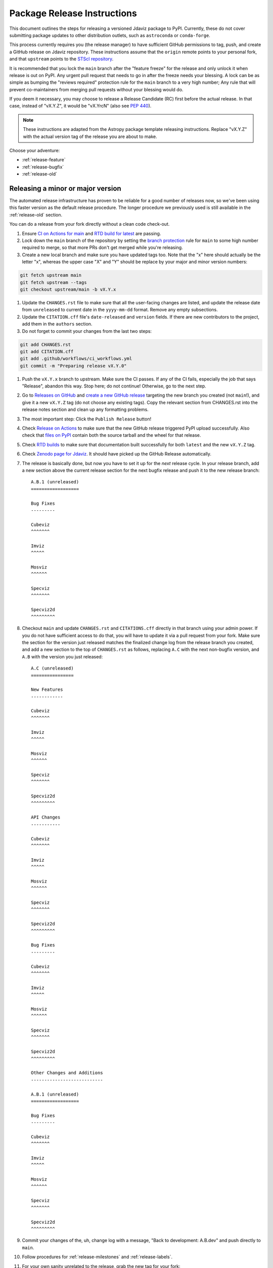 ****************************
Package Release Instructions
****************************

This document outlines the steps for releasing a versioned Jdaviz package to
PyPI. Currently, these do not cover submitting package updates to other
distribution outlets, such as ``astroconda`` or ``conda-forge``.

This process currently requires you (the release manager) to have sufficient GitHub
permissions to tag, push, and create a GitHub release on Jdaviz repository. These
instructions assume that the ``origin`` remote points to your personal fork,
and that ``upstream`` points to the
`STScI repository <https://github.com/spacetelescope/jdaviz.git>`_.

It is recommended that you lock the ``main`` branch after the "feature freeze"
for the release and only unlock it when release is out on PyPI. Any urgent
pull request that needs to go in after the freeze needs your blessing.
A lock can be as simple as bumping the "reviews required" protection rule
for the ``main`` branch to a very high number; Any rule that will prevent
co-maintainers from merging pull requests without your blessing would do.

If you deem it necessary, you may choose to release a Release Candidate (RC)
first before the actual release. In that case, instead of "vX.Y.Z", it would
be "vX.YrcN" (also see `PEP 440 <https://www.python.org/dev/peps/pep-0440/>`_).

.. note::
    These instructions are adapted from the Astropy package template releasing
    instructions. Replace "vX.Y.Z" with the actual version tag of the release you
    are about to make.

Choose your adventure:

* :ref:`release-feature`
* :ref:`release-bugfix`
* :ref:`release-old`


.. _release-feature:

Releasing a minor or major version
==================================

The automated release infrastructure has proven to be reliable for a good number
of releases now, so we've been using this faster version as the default release
procedure. The longer procedure we previously used is still available in the
:ref:`release-old` section.

You can do a release from your fork directly without a clean code check-out.

#. Ensure `CI on Actions for main <https://github.com/spacetelescope/jdaviz/actions/workflows/ci_workflows.yml?query=branch%3Amain>`_
   and `RTD build for latest <https://readthedocs.org/projects/jdaviz/builds/>`_
   are passing.

#. Lock down the ``main`` branch of the repository by setting the
   `branch protection <https://github.com/spacetelescope/jdaviz/settings/branches>`_
   rule for ``main`` to some high number required to merge, so that more PRs don't
   get merged while you're releasing.

#. Create a new local branch and make sure you have updated tags too. Note
   that the "x" here should actually be the letter "x", whereas the upper case "X"
   and "Y" should be replace by your major and minor version numbers:

.. code-block:: bash

     git fetch upstream main
     git fetch upstream --tags
     git checkout upstream/main -b vX.Y.x

#. Update the ``CHANGES.rst`` file to make sure that all the user-facing changes are listed,
   and update the release date from ``unreleased`` to current date in the ``yyyy-mm-dd`` format.
   Remove any empty subsections.

#. Update the ``CITATION.cff`` file's ``date-released`` and ``version`` fields.
   If there are new contributors to the project, add them in the ``authors``
   section.

#. Do not forget to commit your changes from the last two steps:

.. code-block:: bash

     git add CHANGES.rst
     git add CITATION.cff
     git add .github/workflows/ci_workflows.yml
     git commit -m "Preparing release vX.Y.0"

#. Push the ``vX.Y.x`` branch to upstream.
   Make sure the CI passes. If any of the CI fails, especially the job that
   says "Release", abandon this way. Stop here; do not continue! Otherwise,
   go to the next step.

#. Go to `Releases on GitHub <https://github.com/spacetelescope/jdaviz/releases>`_
   and `create a new GitHub release <https://docs.github.com/en/repositories/releasing-projects-on-github/managing-releases-in-a-repository>`_
   targeting the new branch you created (not ``main``!), and give it a new ``vX.Y.Z``
   tag (do not choose any existing tags). Copy the relevant section from CHANGES.rst
   into the release notes section and clean up any formatting problems.

#. The most important step: Click the ``Publish Release`` button!

#. Check `Release on Actions <https://github.com/spacetelescope/jdaviz/actions/workflows/publish.yml>`_
   to make sure that the new GitHub release triggered PyPI upload successfully.
   Also check that `files on PyPI <https://pypi.org/project/jdaviz/#files>`_ contain
   both the source tarball and the wheel for that release.

#. Check `RTD builds <https://readthedocs.org/projects/jdaviz/builds/>`_ to make sure
   that documentation built successfully for both ``latest`` and the new ``vX.Y.Z`` tag.

#. Check `Zenodo page for Jdaviz <https://doi.org/10.5281/zenodo.5513927>`_.
   It should have picked up the GitHub Release automatically.

#. The release is basically done, but now you have to set it up for the
   *next* release cycle. In your release branch, add a new section above the
   current release section for the next bugfix release and push it to the
   new release branch::

     A.B.1 (unreleased)
     ==================

     Bug Fixes
     ---------

     Cubeviz
     ^^^^^^^

     Imviz
     ^^^^^

     Mosviz
     ^^^^^^

     Specviz
     ^^^^^^^

     Specviz2d
     ^^^^^^^^^

#. Checkout ``main`` and update ``CHANGES.rst`` and ``CITATIONS.cff`` directly
   in that branch using your admin power. If you do not have sufficient access to
   do that, you will have to update it via a pull request from your fork. Make
   sure the section for the version just released matches the finalized change
   log from the release branch you created, and add a new section to the top of
   ``CHANGES.rst`` as follows, replacing ``A.C`` with the next non-bugfix version,
   and ``A.B`` with the version you just released::

     A.C (unreleased)
     ================

     New Features
     ------------

     Cubeviz
     ^^^^^^^

     Imviz
     ^^^^^

     Mosviz
     ^^^^^^

     Specviz
     ^^^^^^^

     Specviz2d
     ^^^^^^^^^

     API Changes
     -----------

     Cubeviz
     ^^^^^^^

     Imviz
     ^^^^^

     Mosviz
     ^^^^^^

     Specviz
     ^^^^^^^

     Specviz2d
     ^^^^^^^^^

     Bug Fixes
     ---------

     Cubeviz
     ^^^^^^^

     Imviz
     ^^^^^

     Mosviz
     ^^^^^^

     Specviz
     ^^^^^^^

     Specviz2d
     ^^^^^^^^^

     Other Changes and Additions
     ---------------------------

     A.B.1 (unreleased)
     ==================

     Bug Fixes
     ---------

     Cubeviz
     ^^^^^^^

     Imviz
     ^^^^^

     Mosviz
     ^^^^^^

     Specviz
     ^^^^^^^

     Specviz2d
     ^^^^^^^^^

#. Commit your changes of the, uh, change log with a message, "Back to development: A.B.dev"
   and push directly to ``main``.

#. Follow procedures for :ref:`release-milestones` and :ref:`release-labels`.

#. For your own sanity unrelated to the release, grab the new tag for your fork:

.. code-block:: bash

     git fetch upstream --tags

Congratulations, you have just released a new version of Jdaviz!

.. _release-bugfix:

Releasing a bugfix version
==========================

The procedure for a bugfix release is a little different from a feature release - you will
be cherry-picking bugfixes into an existing release branch, and will also need to do some
cleanup on the ``main`` branch.

#. Lock down the ``main`` branch of the repository by setting the
   `branch protection <https://github.com/spacetelescope/jdaviz/settings/branches>`_
   rule for ``main`` to some high number required to merge, so that more PRs don't
   get merged while you're releasing.

#. Review the appropriate `Milestone <https://github.com/spacetelescope/jdaviz/milestones>`_
   to see which PRs should be released in this version.

#. Checkout the ``vX.Y.x`` branch corresponding to the last feature release.

#. For any PRs to be released in this bugfix version, find the corresponding
   `merge commit <https://github.com/spacetelescope/jdaviz/commits/main>`_ in main, copy the
   full SHA of that commit, and use git's cherry-pick command to add those commits to the
   ``vX.Y.x`` branch, resolving any conflicts:

.. code-block:: bash

       git cherry-pick -x -m1 [commit hash]

#. The ``CHANGES.rst`` should now have all of the bug fixes to be released. Delete the
   unreleased feature version section at the top of the changelog (if that was pulled in
   while cherry-picking) and update the release date of the bugfix release section
   from ``unreleased`` to current date in the ``yyyy-mm-dd`` format. Remove any empty
   subsections.

#. Update the ``CITATION.cff`` file's ``date-released`` and ``version`` fields.
   If there are new contributors to the project, add them in the ``authors``
   section.

#. Do not forget to commit your changes from the last two steps:

.. code-block:: bash

     git add CHANGES.rst
     git add CITATION.cff
     git commit -m "Preparing release vX.Y.Z"

#. Push the ``vX.Y.x`` branch to upstream.
   Make sure the CI passes. If any of the CI fails, especially the job that
   says "Release", abandon this way. Stop here; do not continue! Otherwise,
   go to the next step.

#. Go to `Releases on GitHub <https://github.com/spacetelescope/jdaviz/releases>`_
   and `create a new GitHub release <https://docs.github.com/en/repositories/releasing-projects-on-github/managing-releases-in-a-repository>`_
   targeting the release branch ``vX.Y.x`` (not ``main``!), and give it a new ``vX.Y.Z``
   tag (do not choose any existing tags). Copy the relevant section from CHANGES.rst
   into the release notes section and clean up any formatting problems.

#. The most important step: Click the ``Publish Release`` button!

#. Check `Release on Actions <https://github.com/spacetelescope/jdaviz/actions/workflows/publish.yml>`_
   to make sure that the new GitHub release triggered PyPI upload successfully.
   Also check that `files on PyPI <https://pypi.org/project/jdaviz/#files>`_ contain
   both the source tarball and the wheel for that release.

#. Check `RTD builds <https://readthedocs.org/projects/jdaviz/builds/>`_ to make sure
   that documentation built successfully for both ``latest`` and the new ``vX.Y.Z`` tag.

#. Check `Zenodo page for Jdaviz <https://doi.org/10.5281/zenodo.5513927>`_.
   It should have picked up the GitHub Release automatically.

#. The release is basically done, but now you have to set it up for the
   *next* release cycle. Checkout the ``main`` branch and update ``CHANGES.rst``
   using your admin power. If you do not have sufficient access to do that,
   you will have to update it via a pull request from your fork. Make sure the
   section for the version just released matches the finalized change log from
   the release branch (be sure to change ``unreleased`` to the appropriate date),
   and add a new bugfix release section below the next feature
   release section as follows, replacing ``X.Y.Z`` with the next minor release
   number. For example, if you just released ``3.0.2``, a section for ``3.0.3``
   would go below the section for ``3.1``::

     X.Y.Z (unreleased)
     ==================

     Bug Fixes
     ---------

     Cubeviz
     ^^^^^^^

     Imviz
     ^^^^^

     Mosviz
     ^^^^^^

     Specviz
     ^^^^^^^

     Specviz2d
     ^^^^^^^^^

#. Commit your changes of the, uh, change log with a message, "Back to development: A.B.dev"

#. Follow procedures for :ref:`release-milestones`.

#. For your own sanity unrelated to the release, grab the new tag for your fork::

     git fetch upstream --tags

Congratulations, you have just released a new version of Jdaviz!

.. _release-milestones:

Milestones bookkeeping
======================

#. Go to `Milestones <https://github.com/spacetelescope/jdaviz/milestones>`_.

#. Create a new milestone for the next release and the next bugfix release, if
   doing a feature release, or for just the next bugfix release if you just did
   one.

#. For the milestone of this release, if there are any open issues or pull requests
   still milestoned to it, move their milestones to the next feature or bugfix
   milestone as appropriate.

#. Make sure the milestone of this release ends up with "0 open" and then close it.

#. Remind the other devs of the open pull requests with milestone moved that they
   will need to move their change log entries to the new release section that you
   have created in ``CHANGES.rst`` during the release process.

.. _release-labels:

Labels bookkeeping
==================

This is only applicable if you are doing a new branched release.
In the instructions below, ``A.B`` is the old release and ``A.C`` is
the new release:

#. Go to `Labels <https://github.com/spacetelescope/jdaviz/labels>`_.

#. Find the old ``backport-vA.B.x`` label. Click its "Edit" button and
   add ``:zzz: `` in front of it. This would send it all the way to the
   end of labels listing and indicate that it has been retired from usage.

#. Click "New label" (big green button on top right). Enter ``backport-vA.C.x``
   as the label name, ``on-merge: backport to vA.C.x`` as the description, and
   ``#5319E7`` as the color. Then click "Create label".

Going forward, any PR that needs backporting to the ``vA.C.x`` branch can
have this label applied *before* merge to trigger the auto-backport bot on merge.
For more info on the bot, see https://meeseeksbox.github.io/ .

.. _release-old:

The old, long way
=================

.. note::
   This section is kept mainly for historical purposes, and to show how many of the
   things that are now automated can be done manually. Note that it is not up-to-date
   with the change to a branched release strategy.

This way is recommended if you are new to the process or wish to manually run
some automated steps locally. It takes longer but has a smaller risk factor.
It also gives you a chance to test things out on a machine that is different
from the one used for deployment on GitHub Actions.

It is recommended for you to have a clean checkout of the Jdaviz repository
(not the fork), especially if you also do a lot of development work.
You can create a clean checkout as follows (requires
`SSH setup <https://docs.github.com/en/github/authenticating-to-github/connecting-to-github-with-ssh>`_):

.. code-block:: bash

    mkdir jdaviz_for_release
    cd jdaviz_for_release
    git clone git@github.com:spacetelescope/jdaviz.git .
    git fetch origin --tags

#. Ensure `CI on Actions for main <https://github.com/spacetelescope/jdaviz/actions/workflows/ci_workflows.yml?query=branch%3Amain>`_
   and `RTD build for latest <https://readthedocs.org/projects/jdaviz/builds/>`_
   are passing.

#. Update the ``CHANGES.rst`` file to make sure that all the user-facing changes are listed,
   and update the release date from ``unreleased`` to current date in the ``yyyy-mm-dd`` format.
   Remove any empty subsections.

#. Update the ``CITATION.cff`` file's ``date-released`` and ``version`` fields.
   If there are new contributors to the project, add them in the ``authors``
   section. Do not forget to commit your changes from the last two steps:

.. code-block:: bash

     git add CHANGES.rst
     git add CITATION.cff
     git commit -m "Preparing release vX.Y.Z"

#. Remove any untracked files. (WARNING: This will
   permanently remove any files that have not been previously committed, so
   make sure that you don't need to keep any of these files.)
   This step is not needed if you have a fresh code checkout, but does not hurt either:

.. code-block:: bash

     git clean -xdf

#. Tag the version you are about to release and sign it (optional but it is a good practice).
   Signing requires
   `GPG setup <https://docs.github.com/en/github/authenticating-to-github/managing-commit-signature-verification/adding-a-new-gpg-key-to-your-github-account>`_:

.. code-block:: bash

     git tag -s "vX.Y.Z" -m "Tagging version vX.Y.Z"

#. Generate the package distribution files by first making sure the
   following packages are installed and up-to-date:

.. code-block:: bash

     pip install build twine -U

#. Creating the source distribution and its wheel with:

.. code-block:: bash

     python -m build --sdist --wheel .

#. Do a preliminary check of the generated files:

.. code-block:: bash

     python -m twine check --strict dist/*

#. Fix any errors or warnings reported. Skip this step if not applicable.

#. Run unit tests using package you are about to release. It is recommended that you
   do this in a fresh Python environment. The following example uses ``conda``,
   so if you use a non-``conda`` Python environment manager, replace the ``conda``
   commands accordingly:

.. code-block:: bash

     conda create -n testenv python=3.9
     conda activate testenv
     pip install pytest pytest-astropy pytest-tornasync dist/*.whl
     cd ..
     python -c "import jdaviz; jdaviz.test(remote_data=True)"
     cd jdaviz_for_release

#. Fix any test failures. Skip this step if not applicable.

#. Depending on the severity of the fixes above, you might need to submit the
   fixes as separate PRs and abandon the release. If that is the case, stop here,
   delete the ``vX.Y.Z`` tag, and start again from above when those fixes are in
   the ``main`` branch. If there are no fixes (yay) or if you can justify pushing
   the fixes as part of this release (not recommended), continue on.

#. Remove files generated by above steps:

.. code-block:: bash

     git clean -xdf

#. Make sure code checkout state is clean and history is correct. If not, fix accordingly:

.. code-block:: bash

     git status
     git log

#. The release is basically done locally, but now you have to set it up for the
   *next* release cycle. Add a new section to the top of ``CHANGES.rst`` as follows,
   replacing ``A.B`` with the next non-bugfix version::

     A.B (unreleased)
     ================

     New Features
     ------------

     Cubeviz
     ^^^^^^^

     Imviz
     ^^^^^

     Mosviz
     ^^^^^^

     Specviz
     ^^^^^^^

     Specviz2d
     ^^^^^^^^^

     API Changes
     -----------

     Cubeviz
     ^^^^^^^

     Imviz
     ^^^^^

     Mosviz
     ^^^^^^

     Specviz
     ^^^^^^^

     Specviz2d
     ^^^^^^^^^

     Bug Fixes
     ---------

     Cubeviz
     ^^^^^^^

     Imviz
     ^^^^^

     Mosviz
     ^^^^^^

     Specviz
     ^^^^^^^

     Specviz2d
     ^^^^^^^^^

     Other Changes and Additions
     ---------------------------

#. Commit your changes of the, uh, change log:

.. code-block:: bash

     git add CHANGES.rst
     git commit -m "Back to development: A.B.dev"

#. Push out the updated code and tag. If applicable, change ``origin`` to point to
   the remote that points to the repository being released:

.. code-block:: bash

     git push origin main
     git push origin vX.Y.Z

#. Go to `Releases on GitHub <https://github.com/spacetelescope/jdaviz/releases>`_
   and `create a new GitHub release <https://docs.github.com/en/repositories/releasing-projects-on-github/managing-releases-in-a-repository>`_
   off the new ``vX.Y.Z`` tag.

#. Check `Release on Actions <https://github.com/spacetelescope/jdaviz/actions/workflows/publish.yml>`_
   to make sure that the new GitHub release triggered PyPI upload successfully.
   Also check that `files on PyPI <https://pypi.org/project/jdaviz/#files>`_ contain
   both the source tarball and the wheel for that release.

#. Check `RTD builds <https://readthedocs.org/projects/jdaviz/builds/>`_ to make sure
   that documentation built successfully for both ``latest`` and the new ``vX.Y.Z`` tag.

#. Check `Zenodo page for Jdaviz <https://doi.org/10.5281/zenodo.5513927>`_.
   It should have picked up the GitHub Release automatically.

#. Follow procedures for :ref:`release-milestones`.

Congratulations, you have just released a new version of Jdaviz!
